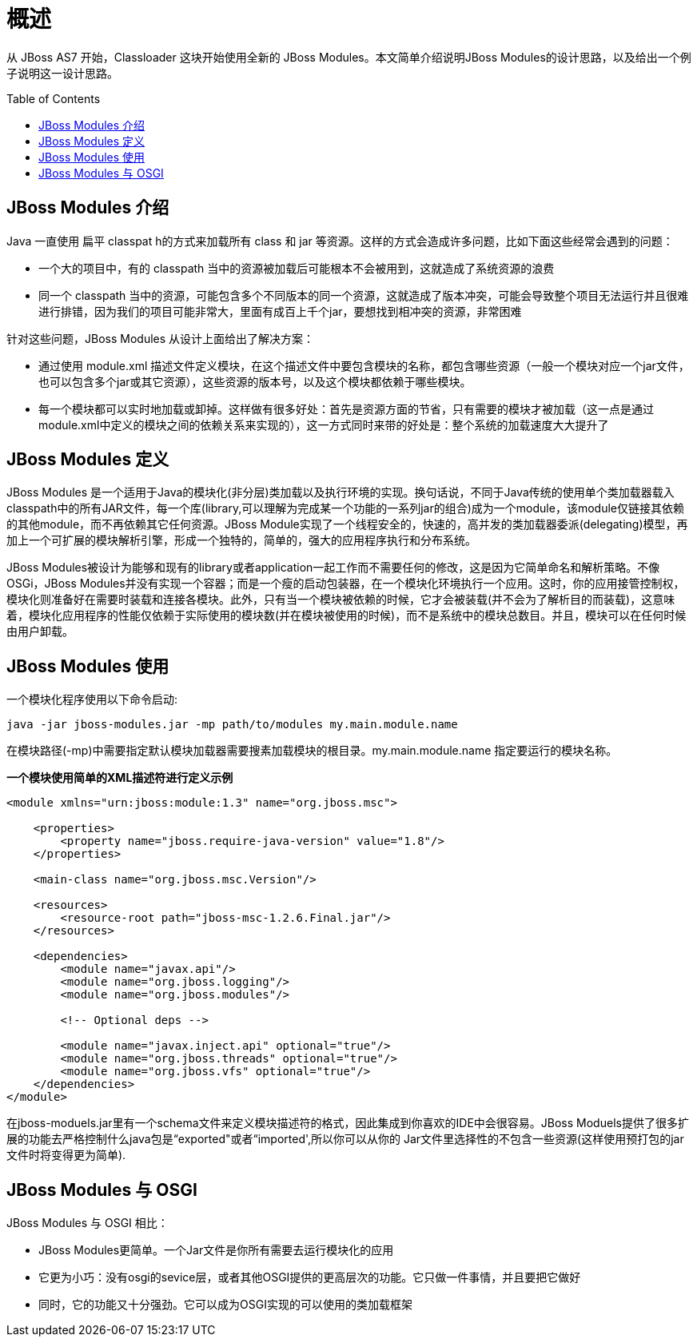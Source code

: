
= 概述
:toc: manual
:toc-placement: preamble

从 JBoss AS7 开始，Classloader 这块开始使用全新的 JBoss Modules。本文简单介绍说明JBoss Modules的设计思路，以及给出一个例子说明这一设计思路。

== JBoss Modules 介绍

Java 一直使用 扁平 classpat h的方式来加载所有 class 和 jar 等资源。这样的方式会造成许多问题，比如下面这些经常会遇到的问题： 

* 一个大的项目中，有的 classpath 当中的资源被加载后可能根本不会被用到，这就造成了系统资源的浪费
* 同一个 classpath 当中的资源，可能包含多个不同版本的同一个资源，这就造成了版本冲突，可能会导致整个项目无法运行并且很难进行排错，因为我们的项目可能非常大，里面有成百上千个jar，要想找到相冲突的资源，非常困难

针对这些问题，JBoss Modules 从设计上面给出了解决方案：

* 通过使用 module.xml 描述文件定义模块，在这个描述文件中要包含模块的名称，都包含哪些资源（一般一个模块对应一个jar文件，也可以包含多个jar或其它资源），这些资源的版本号，以及这个模块都依赖于哪些模块。
* 每一个模块都可以实时地加载或卸掉。这样做有很多好处：首先是资源方面的节省，只有需要的模块才被加载（这一点是通过module.xml中定义的模块之间的依赖关系来实现的），这一方式同时来带的好处是：整个系统的加载速度大大提升了

== JBoss Modules 定义 

JBoss Modules 是一个适用于Java的模块化(非分层)类加载以及执行环境的实现。换句话说，不同于Java传统的使用单个类加载器载入classpath中的所有JAR文件，每一个库(library,可以理解为完成某一个功能的一系列jar的组合)成为一个module，该module仅链接其依赖的其他module，而不再依赖其它任何资源。JBoss Module实现了一个线程安全的，快速的，高并发的类加载器委派(delegating)模型，再加上一个可扩展的模块解析引擎，形成一个独特的，简单的，强大的应用程序执行和分布系统。

JBoss Modules被设计为能够和现有的library或者application一起工作而不需要任何的修改，这是因为它简单命名和解析策略。不像OSGi，JBoss Modules并没有实现一个容器；而是一个瘦的启动包装器，在一个模块化环境执行一个应用。这时，你的应用接管控制权，模块化则准备好在需要时装载和连接各模块。此外，只有当一个模块被依赖的时候，它才会被装载(并不会为了解析目的而装载)，这意味着，模块化应用程序的性能仅依赖于实际使用的模块数(并在模块被使用的时候)，而不是系统中的模块总数目。并且，模块可以在任何时候由用户卸载。

== JBoss Modules 使用

一个模块化程序使用以下命令启动:

[source,java]
----
java -jar jboss-modules.jar -mp path/to/modules my.main.module.name
----

在模块路径(-mp)中需要指定默认模块加载器需要搜素加载模块的根目录。my.main.module.name 指定要运行的模块名称。

[source,xml]
.*一个模块使用简单的XML描述符进行定义示例*
----
<module xmlns="urn:jboss:module:1.3" name="org.jboss.msc">

    <properties>
        <property name="jboss.require-java-version" value="1.8"/>
    </properties>

    <main-class name="org.jboss.msc.Version"/>

    <resources>
        <resource-root path="jboss-msc-1.2.6.Final.jar"/>
    </resources>

    <dependencies>
        <module name="javax.api"/>
        <module name="org.jboss.logging"/>
        <module name="org.jboss.modules"/>

        <!-- Optional deps -->

        <module name="javax.inject.api" optional="true"/>
        <module name="org.jboss.threads" optional="true"/>
        <module name="org.jboss.vfs" optional="true"/>
    </dependencies>
</module>
----

在jboss-moduels.jar里有一个schema文件来定义模块描述符的格式，因此集成到你喜欢的IDE中会很容易。JBoss Moduels提供了很多扩展的功能去严格控制什么java包是“exported"或者“imported',所以你可以从你的 Jar文件里选择性的不包含一些资源(这样使用预打包的jar文件时将变得更为简单).

== JBoss Modules 与 OSGI

JBoss Modules 与 OSGI 相比：

* JBoss Modules更简单。一个Jar文件是你所有需要去运行模块化的应用
* 它更为小巧：没有osgi的sevice层，或者其他OSGI提供的更高层次的功能。它只做一件事情，并且要把它做好
* 同时，它的功能又十分强劲。它可以成为OSGI实现的可以使用的类加载框架
